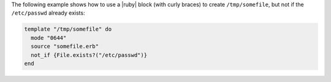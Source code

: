 .. This is an included how-to. 


The following example shows how to use a |ruby| block (with curly braces) to create ``/tmp/somefile``, but not if the ``/etc/passwd`` already exists:

.. code-block:: ruby

   template "/tmp/somefile" do
     mode "0644"
     source "somefile.erb"
     not_if {File.exists?("/etc/passwd")}
   end

